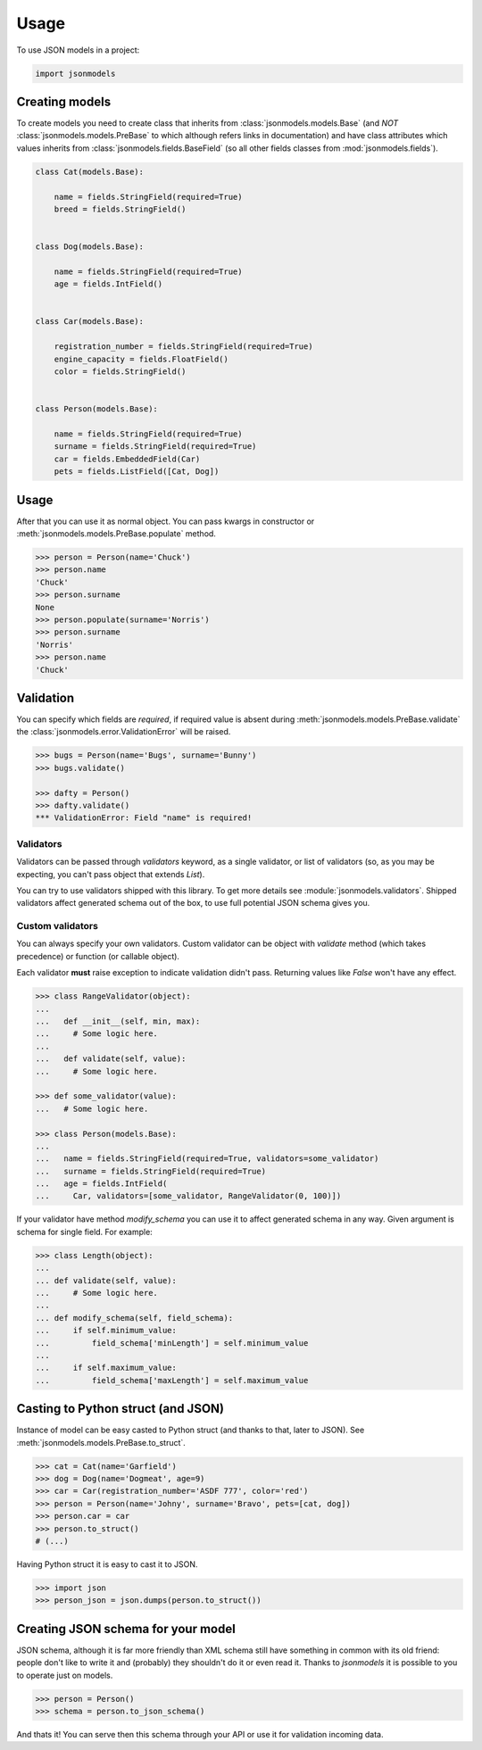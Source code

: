 =====
Usage
=====

To use JSON models in a project:

.. code-block:: python

    import jsonmodels

Creating models
---------------

To create models you need to create class that inherits from
:class:`jsonmodels.models.Base` (and *NOT* :class:`jsonmodels.models.PreBase`
to which although refers links in documentation) and have class attributes
which values inherits from :class:`jsonmodels.fields.BaseField` (so all other
fields classes from :mod:`jsonmodels.fields`).

.. code-block:: python

    class Cat(models.Base):

        name = fields.StringField(required=True)
        breed = fields.StringField()


    class Dog(models.Base):

        name = fields.StringField(required=True)
        age = fields.IntField()


    class Car(models.Base):

        registration_number = fields.StringField(required=True)
        engine_capacity = fields.FloatField()
        color = fields.StringField()


    class Person(models.Base):

        name = fields.StringField(required=True)
        surname = fields.StringField(required=True)
        car = fields.EmbeddedField(Car)
        pets = fields.ListField([Cat, Dog])

Usage
-----

After that you can use it as normal object. You can pass kwargs in constructor
or :meth:`jsonmodels.models.PreBase.populate` method.

.. code-block:: python

    >>> person = Person(name='Chuck')
    >>> person.name
    'Chuck'
    >>> person.surname
    None
    >>> person.populate(surname='Norris')
    >>> person.surname
    'Norris'
    >>> person.name
    'Chuck'

Validation
----------

You can specify which fields are *required*, if required value is absent during
:meth:`jsonmodels.models.PreBase.validate` the
:class:`jsonmodels.error.ValidationError` will be raised.

.. code-block:: python

    >>> bugs = Person(name='Bugs', surname='Bunny')
    >>> bugs.validate()

    >>> dafty = Person()
    >>> dafty.validate()
    *** ValidationError: Field "name" is required!

Validators
~~~~~~~~~~

Validators can be passed through `validators` keyword, as a single validator,
or list of validators (so, as you may be expecting, you can't pass object that
extends `List`).

You can try to use validators shipped with this library. To get more details
see :module:`jsonmodels.validators`. Shipped validators affect generated schema
out of the box, to use full potential JSON schema gives you.

Custom validators
~~~~~~~~~~~~~~~~~

You can always specify your own validators. Custom validator can be object with
`validate` method (which takes precedence) or function (or callable object).

Each validator **must** raise exception to indicate validation
didn't pass. Returning values like `False` won't have any effect.

.. code-block:: python

    >>> class RangeValidator(object):
    ...
    ...   def __init__(self, min, max):
    ...     # Some logic here.
    ...
    ...   def validate(self, value):
    ...     # Some logic here.

    >>> def some_validator(value):
    ...   # Some logic here.

    >>> class Person(models.Base):
    ...
    ...   name = fields.StringField(required=True, validators=some_validator)
    ...   surname = fields.StringField(required=True)
    ...   age = fields.IntField(
    ...     Car, validators=[some_validator, RangeValidator(0, 100)])

If your validator have method `modify_schema` you can use it to affect
generated schema in any way. Given argument is schema for single field. For
example:

.. code-block:: python

    >>> class Length(object):
    ...
    ... def validate(self, value):
    ...     # Some logic here.
    ...
    ... def modify_schema(self, field_schema):
    ...     if self.minimum_value:
    ...         field_schema['minLength'] = self.minimum_value
    ...
    ...     if self.maximum_value:
    ...         field_schema['maxLength'] = self.maximum_value

Casting to Python struct (and JSON)
-----------------------------------

Instance of model can be easy casted to Python struct (and thanks to that,
later to JSON). See :meth:`jsonmodels.models.PreBase.to_struct`.

.. code-block:: python

    >>> cat = Cat(name='Garfield')
    >>> dog = Dog(name='Dogmeat', age=9)
    >>> car = Car(registration_number='ASDF 777', color='red')
    >>> person = Person(name='Johny', surname='Bravo', pets=[cat, dog])
    >>> person.car = car
    >>> person.to_struct()
    # (...)

Having Python struct it is easy to cast it to JSON.

.. code-block:: python

    >>> import json
    >>> person_json = json.dumps(person.to_struct())

Creating JSON schema for your model
-----------------------------------

JSON schema, although it is far more friendly than XML schema still have
something in common with its old friend: people don't like to write it and
(probably) they shouldn't do it or even read it. Thanks to `jsonmodels` it
is possible to you to operate just on models.

.. code-block:: python

    >>> person = Person()
    >>> schema = person.to_json_schema()

And thats it! You can serve then this schema through your API or use it for
validation incoming data.
